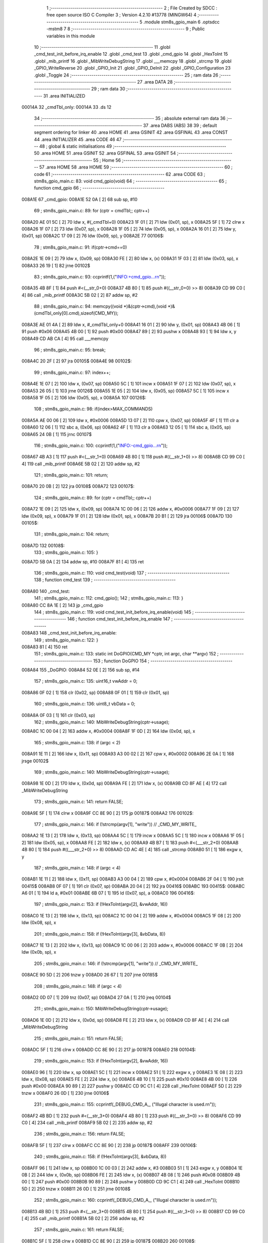                                       1 ;--------------------------------------------------------
                                      2 ; File Created by SDCC : free open source ISO C Compiler 
                                      3 ; Version 4.2.10 #13778 (MINGW64)
                                      4 ;--------------------------------------------------------
                                      5 	.module stm8s_gpio_main
                                      6 	.optsdcc -mstm8
                                      7 	
                                      8 ;--------------------------------------------------------
                                      9 ; Public variables in this module
                                     10 ;--------------------------------------------------------
                                     11 	.globl _cmd_test_init_before_irq_enable
                                     12 	.globl _cmd_test
                                     13 	.globl _cmd_gpio
                                     14 	.globl _HexToInt
                                     15 	.globl _mib_printf
                                     16 	.globl _MibWriteDebugString
                                     17 	.globl ___memcpy
                                     18 	.globl _strcmp
                                     19 	.globl _GPIO_WriteReverse
                                     20 	.globl _GPIO_Init
                                     21 	.globl _GPIO_DeInit
                                     22 	.globl _GPIO_Configuration
                                     23 	.globl _Toggle
                                     24 ;--------------------------------------------------------
                                     25 ; ram data
                                     26 ;--------------------------------------------------------
                                     27 	.area DATA
                                     28 ;--------------------------------------------------------
                                     29 ; ram data
                                     30 ;--------------------------------------------------------
                                     31 	.area INITIALIZED
      00014A                         32 _cmdTbl_only:
      00014A                         33 	.ds 12
                                     34 ;--------------------------------------------------------
                                     35 ; absolute external ram data
                                     36 ;--------------------------------------------------------
                                     37 	.area DABS (ABS)
                                     38 
                                     39 ; default segment ordering for linker
                                     40 	.area HOME
                                     41 	.area GSINIT
                                     42 	.area GSFINAL
                                     43 	.area CONST
                                     44 	.area INITIALIZER
                                     45 	.area CODE
                                     46 
                                     47 ;--------------------------------------------------------
                                     48 ; global & static initialisations
                                     49 ;--------------------------------------------------------
                                     50 	.area HOME
                                     51 	.area GSINIT
                                     52 	.area GSFINAL
                                     53 	.area GSINIT
                                     54 ;--------------------------------------------------------
                                     55 ; Home
                                     56 ;--------------------------------------------------------
                                     57 	.area HOME
                                     58 	.area HOME
                                     59 ;--------------------------------------------------------
                                     60 ; code
                                     61 ;--------------------------------------------------------
                                     62 	.area CODE
                                     63 ;	stm8s_gpio_main.c: 83: void cmd_gpio(void)
                                     64 ;	-----------------------------------------
                                     65 ;	 function cmd_gpio
                                     66 ;	-----------------------------------------
      008A1E                         67 _cmd_gpio:
      008A1E 52 0A            [ 2]   68 	sub	sp, #10
                                     69 ;	stm8s_gpio_main.c: 89: for (cptr = cmdTbl;; cptr++) 
      008A20 AE 01 5C         [ 2]   70 	ldw	x, #(_cmdTbl+0)
      008A23 1F 01            [ 2]   71 	ldw	(0x01, sp), x
      008A25 5F               [ 1]   72 	clrw	x
      008A26 1F 07            [ 2]   73 	ldw	(0x07, sp), x
      008A28 1F 05            [ 2]   74 	ldw	(0x05, sp), x
      008A2A 16 01            [ 2]   75 	ldw	y, (0x01, sp)
      008A2C 17 09            [ 2]   76 	ldw	(0x09, sp), y
      008A2E                         77 00106$:
                                     78 ;	stm8s_gpio_main.c: 91: if(cptr->cmd==0)
      008A2E 1E 09            [ 2]   79 	ldw	x, (0x09, sp)
      008A30 FE               [ 2]   80 	ldw	x, (x)
      008A31 1F 03            [ 2]   81 	ldw	(0x03, sp), x
      008A33 26 19            [ 1]   82 	jrne	00102$
                                     83 ;	stm8s_gpio_main.c: 93: ccprintf(1,("INFO:+cmd_gpio...\r\n"));
      008A35 4B 8F            [ 1]   84 	push	#<(__str_0+0)
      008A37 4B 80            [ 1]   85 	push	#((__str_0+0) >> 8)
      008A39 CD 99 C0         [ 4]   86 	call	_mib_printf
      008A3C 5B 02            [ 2]   87 	addw	sp, #2
                                     88 ;	stm8s_gpio_main.c: 94: memcpy((void *)&(cptr->cmd),(void *)&(cmdTbl_only[0].cmd),sizeof(CMD_MY));
      008A3E AE 01 4A         [ 2]   89 	ldw	x, #_cmdTbl_only+0
      008A41 16 01            [ 2]   90 	ldw	y, (0x01, sp)
      008A43 4B 06            [ 1]   91 	push	#0x06
      008A45 4B 00            [ 1]   92 	push	#0x00
      008A47 89               [ 2]   93 	pushw	x
      008A48 93               [ 1]   94 	ldw	x, y
      008A49 CD AB CA         [ 4]   95 	call	___memcpy
                                     96 ;	stm8s_gpio_main.c: 95: break;
      008A4C 20 2F            [ 2]   97 	jra	00105$
      008A4E                         98 00102$:
                                     99 ;	stm8s_gpio_main.c: 97: index++;
      008A4E 1E 07            [ 2]  100 	ldw	x, (0x07, sp)
      008A50 5C               [ 1]  101 	incw	x
      008A51 1F 07            [ 2]  102 	ldw	(0x07, sp), x
      008A53 26 05            [ 1]  103 	jrne	00126$
      008A55 1E 05            [ 2]  104 	ldw	x, (0x05, sp)
      008A57 5C               [ 1]  105 	incw	x
      008A58 1F 05            [ 2]  106 	ldw	(0x05, sp), x
      008A5A                        107 00126$:
                                    108 ;	stm8s_gpio_main.c: 98: if(index>MAX_COMMANDS)
      008A5A AE 00 06         [ 2]  109 	ldw	x, #0x0006
      008A5D 13 07            [ 2]  110 	cpw	x, (0x07, sp)
      008A5F 4F               [ 1]  111 	clr	a
      008A60 12 06            [ 1]  112 	sbc	a, (0x06, sp)
      008A62 4F               [ 1]  113 	clr	a
      008A63 12 05            [ 1]  114 	sbc	a, (0x05, sp)
      008A65 24 0B            [ 1]  115 	jrnc	00107$
                                    116 ;	stm8s_gpio_main.c: 100: ccprintf(1,("INFO:-cmd_gpio...\r\n"));
      008A67 4B A3            [ 1]  117 	push	#<(__str_1+0)
      008A69 4B 80            [ 1]  118 	push	#((__str_1+0) >> 8)
      008A6B CD 99 C0         [ 4]  119 	call	_mib_printf
      008A6E 5B 02            [ 2]  120 	addw	sp, #2
                                    121 ;	stm8s_gpio_main.c: 101: return;
      008A70 20 0B            [ 2]  122 	jra	00108$
      008A72                        123 00107$:
                                    124 ;	stm8s_gpio_main.c: 89: for (cptr = cmdTbl;; cptr++) 
      008A72 1E 09            [ 2]  125 	ldw	x, (0x09, sp)
      008A74 1C 00 06         [ 2]  126 	addw	x, #0x0006
      008A77 1F 09            [ 2]  127 	ldw	(0x09, sp), x
      008A79 1F 01            [ 2]  128 	ldw	(0x01, sp), x
      008A7B 20 B1            [ 2]  129 	jra	00106$
      008A7D                        130 00105$:
                                    131 ;	stm8s_gpio_main.c: 104: return;
      008A7D                        132 00108$:
                                    133 ;	stm8s_gpio_main.c: 105: }
      008A7D 5B 0A            [ 2]  134 	addw	sp, #10
      008A7F 81               [ 4]  135 	ret
                                    136 ;	stm8s_gpio_main.c: 110: void cmd_test(void)
                                    137 ;	-----------------------------------------
                                    138 ;	 function cmd_test
                                    139 ;	-----------------------------------------
      008A80                        140 _cmd_test:
                                    141 ;	stm8s_gpio_main.c: 112: cmd_gpio();
                                    142 ;	stm8s_gpio_main.c: 113: }
      008A80 CC 8A 1E         [ 2]  143 	jp	_cmd_gpio
                                    144 ;	stm8s_gpio_main.c: 119: void cmd_test_init_before_irq_enable(void)
                                    145 ;	-----------------------------------------
                                    146 ;	 function cmd_test_init_before_irq_enable
                                    147 ;	-----------------------------------------
      008A83                        148 _cmd_test_init_before_irq_enable:
                                    149 ;	stm8s_gpio_main.c: 122: }
      008A83 81               [ 4]  150 	ret
                                    151 ;	stm8s_gpio_main.c: 133: static int DoGPIO(CMD_MY *cptr, int argc, char **argv)
                                    152 ;	-----------------------------------------
                                    153 ;	 function DoGPIO
                                    154 ;	-----------------------------------------
      008A84                        155 _DoGPIO:
      008A84 52 0E            [ 2]  156 	sub	sp, #14
                                    157 ;	stm8s_gpio_main.c: 135: uint16_t vwAddr = 0;
      008A86 0F 02            [ 1]  158 	clr	(0x02, sp)
      008A88 0F 01            [ 1]  159 	clr	(0x01, sp)
                                    160 ;	stm8s_gpio_main.c: 136: uint8_t vbData = 0;
      008A8A 0F 03            [ 1]  161 	clr	(0x03, sp)
                                    162 ;	stm8s_gpio_main.c: 140: MibWriteDebugString(cptr->usage);
      008A8C 1C 00 04         [ 2]  163 	addw	x, #0x0004
      008A8F 1F 0D            [ 2]  164 	ldw	(0x0d, sp), x
                                    165 ;	stm8s_gpio_main.c: 138: if (argc < 2)
      008A91 1E 11            [ 2]  166 	ldw	x, (0x11, sp)
      008A93 A3 00 02         [ 2]  167 	cpw	x, #0x0002
      008A96 2E 0A            [ 1]  168 	jrsge	00102$
                                    169 ;	stm8s_gpio_main.c: 140: MibWriteDebugString(cptr->usage);
      008A98 1E 0D            [ 2]  170 	ldw	x, (0x0d, sp)
      008A9A FE               [ 2]  171 	ldw	x, (x)
      008A9B CD 8F AE         [ 4]  172 	call	_MibWriteDebugString
                                    173 ;	stm8s_gpio_main.c: 141: return FALSE;
      008A9E 5F               [ 1]  174 	clrw	x
      008A9F CC 8E 90         [ 2]  175 	jp	00187$
      008AA2                        176 00102$:
                                    177 ;	stm8s_gpio_main.c: 146: if (!strcmp(argv[1], "write")) // _CMD_MY_WRITE_
      008AA2 1E 13            [ 2]  178 	ldw	x, (0x13, sp)
      008AA4 5C               [ 1]  179 	incw	x
      008AA5 5C               [ 1]  180 	incw	x
      008AA6 1F 05            [ 2]  181 	ldw	(0x05, sp), x
      008AA8 FE               [ 2]  182 	ldw	x, (x)
      008AA9 4B B7            [ 1]  183 	push	#<(___str_2+0)
      008AAB 4B 80            [ 1]  184 	push	#((___str_2+0) >> 8)
      008AAD CD AC 4E         [ 4]  185 	call	_strcmp
      008AB0 51               [ 1]  186 	exgw	x, y
                                    187 ;	stm8s_gpio_main.c: 148: if (argc < 4)
      008AB1 1E 11            [ 2]  188 	ldw	x, (0x11, sp)
      008AB3 A3 00 04         [ 2]  189 	cpw	x, #0x0004
      008AB6 2F 04            [ 1]  190 	jrslt	00415$
      008AB8 0F 07            [ 1]  191 	clr	(0x07, sp)
      008ABA 20 04            [ 2]  192 	jra	00416$
      008ABC                        193 00415$:
      008ABC A6 01            [ 1]  194 	ld	a, #0x01
      008ABE 6B 07            [ 1]  195 	ld	(0x07, sp), a
      008AC0                        196 00416$:
                                    197 ;	stm8s_gpio_main.c: 153: if (!HexToInt(argv[2], &vwAddr, 16))
      008AC0 1E 13            [ 2]  198 	ldw	x, (0x13, sp)
      008AC2 1C 00 04         [ 2]  199 	addw	x, #0x0004
      008AC5 1F 08            [ 2]  200 	ldw	(0x08, sp), x
                                    201 ;	stm8s_gpio_main.c: 158: if (!HexToInt(argv[3], &vbData, 8))
      008AC7 1E 13            [ 2]  202 	ldw	x, (0x13, sp)
      008AC9 1C 00 06         [ 2]  203 	addw	x, #0x0006
      008ACC 1F 0B            [ 2]  204 	ldw	(0x0b, sp), x
                                    205 ;	stm8s_gpio_main.c: 146: if (!strcmp(argv[1], "write")) // _CMD_MY_WRITE_
      008ACE 90 5D            [ 2]  206 	tnzw	y
      008AD0 26 67            [ 1]  207 	jrne	00185$
                                    208 ;	stm8s_gpio_main.c: 148: if (argc < 4)
      008AD2 0D 07            [ 1]  209 	tnz	(0x07, sp)
      008AD4 27 0A            [ 1]  210 	jreq	00104$
                                    211 ;	stm8s_gpio_main.c: 150: MibWriteDebugString(cptr->usage);
      008AD6 1E 0D            [ 2]  212 	ldw	x, (0x0d, sp)
      008AD8 FE               [ 2]  213 	ldw	x, (x)
      008AD9 CD 8F AE         [ 4]  214 	call	_MibWriteDebugString
                                    215 ;	stm8s_gpio_main.c: 151: return FALSE;
      008ADC 5F               [ 1]  216 	clrw	x
      008ADD CC 8E 90         [ 2]  217 	jp	00187$
      008AE0                        218 00104$:
                                    219 ;	stm8s_gpio_main.c: 153: if (!HexToInt(argv[2], &vwAddr, 16))
      008AE0 96               [ 1]  220 	ldw	x, sp
      008AE1 5C               [ 1]  221 	incw	x
      008AE2 51               [ 1]  222 	exgw	x, y
      008AE3 1E 08            [ 2]  223 	ldw	x, (0x08, sp)
      008AE5 FE               [ 2]  224 	ldw	x, (x)
      008AE6 4B 10            [ 1]  225 	push	#0x10
      008AE8 4B 00            [ 1]  226 	push	#0x00
      008AEA 90 89            [ 2]  227 	pushw	y
      008AEC CD 9C C1         [ 4]  228 	call	_HexToInt
      008AEF 5D               [ 2]  229 	tnzw	x
      008AF0 26 0D            [ 1]  230 	jrne	00106$
                                    231 ;	stm8s_gpio_main.c: 155: ccprintf(_DEBUG_CMD_A_, ("Illugal character is used.\r\n"));
      008AF2 4B BD            [ 1]  232 	push	#<(__str_3+0)
      008AF4 4B 80            [ 1]  233 	push	#((__str_3+0) >> 8)
      008AF6 CD 99 C0         [ 4]  234 	call	_mib_printf
      008AF9 5B 02            [ 2]  235 	addw	sp, #2
                                    236 ;	stm8s_gpio_main.c: 156: return FALSE;
      008AFB 5F               [ 1]  237 	clrw	x
      008AFC CC 8E 90         [ 2]  238 	jp	00187$
      008AFF                        239 00106$:
                                    240 ;	stm8s_gpio_main.c: 158: if (!HexToInt(argv[3], &vbData, 8))
      008AFF 96               [ 1]  241 	ldw	x, sp
      008B00 1C 00 03         [ 2]  242 	addw	x, #3
      008B03 51               [ 1]  243 	exgw	x, y
      008B04 1E 0B            [ 2]  244 	ldw	x, (0x0b, sp)
      008B06 FE               [ 2]  245 	ldw	x, (x)
      008B07 4B 08            [ 1]  246 	push	#0x08
      008B09 4B 00            [ 1]  247 	push	#0x00
      008B0B 90 89            [ 2]  248 	pushw	y
      008B0D CD 9C C1         [ 4]  249 	call	_HexToInt
      008B10 5D               [ 2]  250 	tnzw	x
      008B11 26 0D            [ 1]  251 	jrne	00108$
                                    252 ;	stm8s_gpio_main.c: 160: ccprintf(_DEBUG_CMD_A_, ("Illugal character is used.\r\n"));
      008B13 4B BD            [ 1]  253 	push	#<(__str_3+0)
      008B15 4B 80            [ 1]  254 	push	#((__str_3+0) >> 8)
      008B17 CD 99 C0         [ 4]  255 	call	_mib_printf
      008B1A 5B 02            [ 2]  256 	addw	sp, #2
                                    257 ;	stm8s_gpio_main.c: 161: return FALSE;
      008B1C 5F               [ 1]  258 	clrw	x
      008B1D CC 8E 90         [ 2]  259 	jp	00187$
      008B20                        260 00108$:
                                    261 ;	stm8s_gpio_main.c: 163: wr_ADDR8(vwAddr, vbData);
      008B20 1E 01            [ 2]  262 	ldw	x, (0x01, sp)
      008B22 7B 03            [ 1]  263 	ld	a, (0x03, sp)
      008B24 F7               [ 1]  264 	ld	(x), a
                                    265 ;	stm8s_gpio_main.c: 164: ccprintf(_DEBUG_CMD_A_,("wr_ADDR8 : 0x%04x[0x%02x]\r\n", vwAddr,vbData));
      008B25 5F               [ 1]  266 	clrw	x
      008B26 7B 03            [ 1]  267 	ld	a, (0x03, sp)
      008B28 97               [ 1]  268 	ld	xl, a
      008B29 89               [ 2]  269 	pushw	x
      008B2A 1E 03            [ 2]  270 	ldw	x, (0x03, sp)
      008B2C 89               [ 2]  271 	pushw	x
      008B2D 4B DA            [ 1]  272 	push	#<(__str_4+0)
      008B2F 4B 80            [ 1]  273 	push	#((__str_4+0) >> 8)
      008B31 CD 99 C0         [ 4]  274 	call	_mib_printf
      008B34 5B 06            [ 2]  275 	addw	sp, #6
      008B36 CC 8E 8E         [ 2]  276 	jp	00186$
      008B39                        277 00185$:
                                    278 ;	stm8s_gpio_main.c: 169: else if (!strcmp(argv[1], "read")) // _CMD_MY_READ_
      008B39 1E 05            [ 2]  279 	ldw	x, (0x05, sp)
      008B3B FE               [ 2]  280 	ldw	x, (x)
      008B3C 4B F6            [ 1]  281 	push	#<(___str_5+0)
      008B3E 4B 80            [ 1]  282 	push	#((___str_5+0) >> 8)
      008B40 CD AC 4E         [ 4]  283 	call	_strcmp
      008B43 51               [ 1]  284 	exgw	x, y
                                    285 ;	stm8s_gpio_main.c: 171: if (argc < 3)
      008B44 1E 11            [ 2]  286 	ldw	x, (0x11, sp)
      008B46 A3 00 03         [ 2]  287 	cpw	x, #0x0003
      008B49 2F 04            [ 1]  288 	jrslt	00421$
      008B4B 0F 0A            [ 1]  289 	clr	(0x0a, sp)
      008B4D 20 04            [ 2]  290 	jra	00422$
      008B4F                        291 00421$:
      008B4F A6 01            [ 1]  292 	ld	a, #0x01
      008B51 6B 0A            [ 1]  293 	ld	(0x0a, sp), a
      008B53                        294 00422$:
                                    295 ;	stm8s_gpio_main.c: 169: else if (!strcmp(argv[1], "read")) // _CMD_MY_READ_
      008B53 90 5D            [ 2]  296 	tnzw	y
      008B55 26 44            [ 1]  297 	jrne	00182$
                                    298 ;	stm8s_gpio_main.c: 171: if (argc < 3)
      008B57 0D 0A            [ 1]  299 	tnz	(0x0a, sp)
      008B59 27 0A            [ 1]  300 	jreq	00110$
                                    301 ;	stm8s_gpio_main.c: 173: MibWriteDebugString(cptr->usage);
      008B5B 1E 0D            [ 2]  302 	ldw	x, (0x0d, sp)
      008B5D FE               [ 2]  303 	ldw	x, (x)
      008B5E CD 8F AE         [ 4]  304 	call	_MibWriteDebugString
                                    305 ;	stm8s_gpio_main.c: 174: return FALSE;
      008B61 5F               [ 1]  306 	clrw	x
      008B62 CC 8E 90         [ 2]  307 	jp	00187$
      008B65                        308 00110$:
                                    309 ;	stm8s_gpio_main.c: 176: if (!HexToInt(argv[2], &vwAddr, 16))
      008B65 96               [ 1]  310 	ldw	x, sp
      008B66 5C               [ 1]  311 	incw	x
      008B67 51               [ 1]  312 	exgw	x, y
      008B68 1E 08            [ 2]  313 	ldw	x, (0x08, sp)
      008B6A FE               [ 2]  314 	ldw	x, (x)
      008B6B 4B 10            [ 1]  315 	push	#0x10
      008B6D 4B 00            [ 1]  316 	push	#0x00
      008B6F 90 89            [ 2]  317 	pushw	y
      008B71 CD 9C C1         [ 4]  318 	call	_HexToInt
      008B74 5D               [ 2]  319 	tnzw	x
      008B75 26 0D            [ 1]  320 	jrne	00112$
                                    321 ;	stm8s_gpio_main.c: 178: ccprintf(_DEBUG_CMD_A_, ("Illugal character is used.\r\n"));
      008B77 4B BD            [ 1]  322 	push	#<(__str_3+0)
      008B79 4B 80            [ 1]  323 	push	#((__str_3+0) >> 8)
      008B7B CD 99 C0         [ 4]  324 	call	_mib_printf
      008B7E 5B 02            [ 2]  325 	addw	sp, #2
                                    326 ;	stm8s_gpio_main.c: 179: return FALSE;
      008B80 5F               [ 1]  327 	clrw	x
      008B81 CC 8E 90         [ 2]  328 	jp	00187$
      008B84                        329 00112$:
                                    330 ;	stm8s_gpio_main.c: 182: vbData = rd_ADDR8(vwAddr);
      008B84 1E 01            [ 2]  331 	ldw	x, (0x01, sp)
      008B86 F6               [ 1]  332 	ld	a, (x)
      008B87 6B 03            [ 1]  333 	ld	(0x03, sp), a
                                    334 ;	stm8s_gpio_main.c: 184: ccprintf(_DEBUG_CMD_A_,("rd_ADDR8 : 0x%04x[0x%02x]\r\n", vwAddr,vbData));
      008B89 5F               [ 1]  335 	clrw	x
      008B8A 97               [ 1]  336 	ld	xl, a
      008B8B 89               [ 2]  337 	pushw	x
      008B8C 1E 03            [ 2]  338 	ldw	x, (0x03, sp)
      008B8E 89               [ 2]  339 	pushw	x
      008B8F 4B FB            [ 1]  340 	push	#<(__str_6+0)
      008B91 4B 80            [ 1]  341 	push	#((__str_6+0) >> 8)
      008B93 CD 99 C0         [ 4]  342 	call	_mib_printf
      008B96 5B 06            [ 2]  343 	addw	sp, #6
      008B98 CC 8E 8E         [ 2]  344 	jp	00186$
      008B9B                        345 00182$:
                                    346 ;	stm8s_gpio_main.c: 189: else if (!strcmp(argv[1], "in")) // _CMD_MY_READ_
      008B9B 1E 05            [ 2]  347 	ldw	x, (0x05, sp)
      008B9D FE               [ 2]  348 	ldw	x, (x)
      008B9E 4B 17            [ 1]  349 	push	#<(___str_7+0)
      008BA0 4B 81            [ 1]  350 	push	#((___str_7+0) >> 8)
      008BA2 CD AC 4E         [ 4]  351 	call	_strcmp
      008BA5 5D               [ 2]  352 	tnzw	x
      008BA6 27 03            [ 1]  353 	jreq	00426$
      008BA8 CC 8C 89         [ 2]  354 	jp	00179$
      008BAB                        355 00426$:
                                    356 ;	stm8s_gpio_main.c: 191: char vbPort = *(char *)(argv[2]); // argv[2][0]
      008BAB 1E 08            [ 2]  357 	ldw	x, (0x08, sp)
      008BAD FE               [ 2]  358 	ldw	x, (x)
      008BAE F6               [ 1]  359 	ld	a, (x)
      008BAF 6B 0A            [ 1]  360 	ld	(0x0a, sp), a
                                    361 ;	stm8s_gpio_main.c: 192: char vbNum = *(char *)(argv[3]);
      008BB1 1E 0B            [ 2]  362 	ldw	x, (0x0b, sp)
      008BB3 FE               [ 2]  363 	ldw	x, (x)
      008BB4 F6               [ 1]  364 	ld	a, (x)
      008BB5 6B 09            [ 1]  365 	ld	(0x09, sp), a
                                    366 ;	stm8s_gpio_main.c: 194: GPIO_TypeDef* GPIOx=GPIOA;
      008BB7 AE 50 00         [ 2]  367 	ldw	x, #0x5000
      008BBA 1F 0B            [ 2]  368 	ldw	(0x0b, sp), x
                                    369 ;	stm8s_gpio_main.c: 195: if (argc < 4)
      008BBC 0D 07            [ 1]  370 	tnz	(0x07, sp)
      008BBE 27 0A            [ 1]  371 	jreq	00114$
                                    372 ;	stm8s_gpio_main.c: 197: MibWriteDebugString(cptr->usage);
      008BC0 1E 0D            [ 2]  373 	ldw	x, (0x0d, sp)
      008BC2 FE               [ 2]  374 	ldw	x, (x)
      008BC3 CD 8F AE         [ 4]  375 	call	_MibWriteDebugString
                                    376 ;	stm8s_gpio_main.c: 198: return FALSE;
      008BC6 5F               [ 1]  377 	clrw	x
      008BC7 CC 8E 90         [ 2]  378 	jp	00187$
      008BCA                        379 00114$:
                                    380 ;	stm8s_gpio_main.c: 200: if((vbPort>='a')&&(vbPort<='g'))
      008BCA 7B 0A            [ 1]  381 	ld	a, (0x0a, sp)
      008BCC A1 61            [ 1]  382 	cp	a, #0x61
      008BCE 24 03            [ 1]  383 	jrnc	00428$
      008BD0 CC 8E 8E         [ 2]  384 	jp	00186$
      008BD3                        385 00428$:
      008BD3 7B 0A            [ 1]  386 	ld	a, (0x0a, sp)
      008BD5 A1 67            [ 1]  387 	cp	a, #0x67
      008BD7 23 03            [ 2]  388 	jrule	00429$
      008BD9 CC 8E 8E         [ 2]  389 	jp	00186$
      008BDC                        390 00429$:
                                    391 ;	stm8s_gpio_main.c: 202: switch(vbPort)
      008BDC 7B 0A            [ 1]  392 	ld	a, (0x0a, sp)
      008BDE A1 61            [ 1]  393 	cp	a, #0x61
      008BE0 27 26            [ 1]  394 	jreq	00115$
      008BE2 7B 0A            [ 1]  395 	ld	a, (0x0a, sp)
      008BE4 A1 62            [ 1]  396 	cp	a, #0x62
      008BE6 27 27            [ 1]  397 	jreq	00116$
      008BE8 7B 0A            [ 1]  398 	ld	a, (0x0a, sp)
      008BEA A1 63            [ 1]  399 	cp	a, #0x63
      008BEC 27 28            [ 1]  400 	jreq	00117$
      008BEE 7B 0A            [ 1]  401 	ld	a, (0x0a, sp)
      008BF0 A1 64            [ 1]  402 	cp	a, #0x64
      008BF2 27 29            [ 1]  403 	jreq	00118$
      008BF4 7B 0A            [ 1]  404 	ld	a, (0x0a, sp)
      008BF6 A1 65            [ 1]  405 	cp	a, #0x65
      008BF8 27 2A            [ 1]  406 	jreq	00119$
      008BFA 7B 0A            [ 1]  407 	ld	a, (0x0a, sp)
      008BFC A1 66            [ 1]  408 	cp	a, #0x66
      008BFE 27 2B            [ 1]  409 	jreq	00120$
      008C00 7B 0A            [ 1]  410 	ld	a, (0x0a, sp)
      008C02 A1 67            [ 1]  411 	cp	a, #0x67
      008C04 27 2C            [ 1]  412 	jreq	00121$
      008C06 20 2F            [ 2]  413 	jra	00123$
                                    414 ;	stm8s_gpio_main.c: 204: case 'a': GPIOx = GPIOA; break;
      008C08                        415 00115$:
      008C08 AE 50 00         [ 2]  416 	ldw	x, #0x5000
      008C0B 1F 0B            [ 2]  417 	ldw	(0x0b, sp), x
      008C0D 20 28            [ 2]  418 	jra	00123$
                                    419 ;	stm8s_gpio_main.c: 205: case 'b': GPIOx = GPIOB; break;
      008C0F                        420 00116$:
      008C0F AE 50 05         [ 2]  421 	ldw	x, #0x5005
      008C12 1F 0B            [ 2]  422 	ldw	(0x0b, sp), x
      008C14 20 21            [ 2]  423 	jra	00123$
                                    424 ;	stm8s_gpio_main.c: 206: case 'c': GPIOx = GPIOC; break;
      008C16                        425 00117$:
      008C16 AE 50 0A         [ 2]  426 	ldw	x, #0x500a
      008C19 1F 0B            [ 2]  427 	ldw	(0x0b, sp), x
      008C1B 20 1A            [ 2]  428 	jra	00123$
                                    429 ;	stm8s_gpio_main.c: 207: case 'd': GPIOx = GPIOD; break;
      008C1D                        430 00118$:
      008C1D AE 50 0F         [ 2]  431 	ldw	x, #0x500f
      008C20 1F 0B            [ 2]  432 	ldw	(0x0b, sp), x
      008C22 20 13            [ 2]  433 	jra	00123$
                                    434 ;	stm8s_gpio_main.c: 208: case 'e': GPIOx = GPIOE; break;
      008C24                        435 00119$:
      008C24 AE 50 14         [ 2]  436 	ldw	x, #0x5014
      008C27 1F 0B            [ 2]  437 	ldw	(0x0b, sp), x
      008C29 20 0C            [ 2]  438 	jra	00123$
                                    439 ;	stm8s_gpio_main.c: 209: case 'f': GPIOx = GPIOF; break;
      008C2B                        440 00120$:
      008C2B AE 50 19         [ 2]  441 	ldw	x, #0x5019
      008C2E 1F 0B            [ 2]  442 	ldw	(0x0b, sp), x
      008C30 20 05            [ 2]  443 	jra	00123$
                                    444 ;	stm8s_gpio_main.c: 210: case 'g': GPIOx = GPIOG; break;
      008C32                        445 00121$:
      008C32 AE 50 1E         [ 2]  446 	ldw	x, #0x501e
      008C35 1F 0B            [ 2]  447 	ldw	(0x0b, sp), x
                                    448 ;	stm8s_gpio_main.c: 214: }
      008C37                        449 00123$:
                                    450 ;	stm8s_gpio_main.c: 215: if((vbNum>='0')&&(vbNum<='7'))
      008C37 7B 09            [ 1]  451 	ld	a, (0x09, sp)
      008C39 A1 30            [ 1]  452 	cp	a, #0x30
      008C3B 24 03            [ 1]  453 	jrnc	00451$
      008C3D CC 8E 8E         [ 2]  454 	jp	00186$
      008C40                        455 00451$:
      008C40 7B 09            [ 1]  456 	ld	a, (0x09, sp)
      008C42 A1 37            [ 1]  457 	cp	a, #0x37
      008C44 23 03            [ 2]  458 	jrule	00452$
      008C46 CC 8E 8E         [ 2]  459 	jp	00186$
      008C49                        460 00452$:
                                    461 ;	stm8s_gpio_main.c: 217: vbNum &= 0x07;
      008C49 7B 09            [ 1]  462 	ld	a, (0x09, sp)
      008C4B A4 07            [ 1]  463 	and	a, #0x07
      008C4D 6B 0E            [ 1]  464 	ld	(0x0e, sp), a
                                    465 ;	stm8s_gpio_main.c: 218: GPIO_Init(GPIOx,vbNum,GPIO_MODE_IN_FL_NO_IT);
      008C4F 4B 00            [ 1]  466 	push	#0x00
      008C51 7B 0F            [ 1]  467 	ld	a, (0x0f, sp)
      008C53 1E 0C            [ 2]  468 	ldw	x, (0x0c, sp)
      008C55 CD 8E CD         [ 4]  469 	call	_GPIO_Init
                                    470 ;	stm8s_gpio_main.c: 219: vbBit = GPIOx->IDR >> vbNum;
      008C58 1E 0B            [ 2]  471 	ldw	x, (0x0b, sp)
      008C5A E6 01            [ 1]  472 	ld	a, (0x1, x)
      008C5C 88               [ 1]  473 	push	a
      008C5D 7B 0F            [ 1]  474 	ld	a, (0x0f, sp)
      008C5F 27 05            [ 1]  475 	jreq	00454$
      008C61                        476 00453$:
      008C61 04 01            [ 1]  477 	srl	(1, sp)
      008C63 4A               [ 1]  478 	dec	a
      008C64 26 FB            [ 1]  479 	jrne	00453$
      008C66                        480 00454$:
      008C66 84               [ 1]  481 	pop	a
                                    482 ;	stm8s_gpio_main.c: 220: vbBit &= 1;
      008C67 A4 01            [ 1]  483 	and	a, #0x01
                                    484 ;	stm8s_gpio_main.c: 221: ccprintf(_DEBUG_CMD_A_,("gpio in : port[%c] num[%d] bit[%d]\r\n", vbPort,vbNum,vbBit));
      008C69 5F               [ 1]  485 	clrw	x
      008C6A 97               [ 1]  486 	ld	xl, a
      008C6B 90 5F            [ 1]  487 	clrw	y
      008C6D 7B 0E            [ 1]  488 	ld	a, (0x0e, sp)
      008C6F 90 97            [ 1]  489 	ld	yl, a
      008C71 7B 0A            [ 1]  490 	ld	a, (0x0a, sp)
      008C73 6B 0E            [ 1]  491 	ld	(0x0e, sp), a
      008C75 0F 0D            [ 1]  492 	clr	(0x0d, sp)
      008C77 89               [ 2]  493 	pushw	x
      008C78 90 89            [ 2]  494 	pushw	y
      008C7A 1E 11            [ 2]  495 	ldw	x, (0x11, sp)
      008C7C 89               [ 2]  496 	pushw	x
      008C7D 4B 1A            [ 1]  497 	push	#<(__str_8+0)
      008C7F 4B 81            [ 1]  498 	push	#((__str_8+0) >> 8)
      008C81 CD 99 C0         [ 4]  499 	call	_mib_printf
      008C84 5B 08            [ 2]  500 	addw	sp, #8
      008C86 CC 8E 8E         [ 2]  501 	jp	00186$
      008C89                        502 00179$:
                                    503 ;	stm8s_gpio_main.c: 228: else if (!strcmp(argv[1], "out")) // _CMD_MY_READ_
      008C89 1E 05            [ 2]  504 	ldw	x, (0x05, sp)
      008C8B FE               [ 2]  505 	ldw	x, (x)
      008C8C 4B 3F            [ 1]  506 	push	#<(___str_9+0)
      008C8E 4B 81            [ 1]  507 	push	#((___str_9+0) >> 8)
      008C90 CD AC 4E         [ 4]  508 	call	_strcmp
      008C93 5D               [ 2]  509 	tnzw	x
      008C94 27 03            [ 1]  510 	jreq	00455$
      008C96 CC 8D B7         [ 2]  511 	jp	00176$
      008C99                        512 00455$:
                                    513 ;	stm8s_gpio_main.c: 230: char vbPort = *(char *)(argv[2]); // argv[2][0]
      008C99 1E 08            [ 2]  514 	ldw	x, (0x08, sp)
      008C9B FE               [ 2]  515 	ldw	x, (x)
      008C9C F6               [ 1]  516 	ld	a, (x)
      008C9D 6B 04            [ 1]  517 	ld	(0x04, sp), a
                                    518 ;	stm8s_gpio_main.c: 231: char vbNum = *(char *)(argv[3]);
      008C9F 1E 0B            [ 2]  519 	ldw	x, (0x0b, sp)
      008CA1 FE               [ 2]  520 	ldw	x, (x)
      008CA2 F6               [ 1]  521 	ld	a, (x)
      008CA3 6B 05            [ 1]  522 	ld	(0x05, sp), a
                                    523 ;	stm8s_gpio_main.c: 232: char vbBit = *(char *)(argv[4]);
      008CA5 1E 13            [ 2]  524 	ldw	x, (0x13, sp)
      008CA7 EE 08            [ 2]  525 	ldw	x, (0x8, x)
      008CA9 F6               [ 1]  526 	ld	a, (x)
      008CAA 6B 06            [ 1]  527 	ld	(0x06, sp), a
                                    528 ;	stm8s_gpio_main.c: 233: GPIO_TypeDef* GPIOx=GPIOA;
      008CAC AE 50 00         [ 2]  529 	ldw	x, #0x5000
      008CAF 1F 07            [ 2]  530 	ldw	(0x07, sp), x
                                    531 ;	stm8s_gpio_main.c: 234: if (argc < 5)
      008CB1 1E 11            [ 2]  532 	ldw	x, (0x11, sp)
      008CB3 A3 00 05         [ 2]  533 	cpw	x, #0x0005
      008CB6 2E 0A            [ 1]  534 	jrsge	00131$
                                    535 ;	stm8s_gpio_main.c: 236: MibWriteDebugString(cptr->usage);
      008CB8 1E 0D            [ 2]  536 	ldw	x, (0x0d, sp)
      008CBA FE               [ 2]  537 	ldw	x, (x)
      008CBB CD 8F AE         [ 4]  538 	call	_MibWriteDebugString
                                    539 ;	stm8s_gpio_main.c: 237: return FALSE;
      008CBE 5F               [ 1]  540 	clrw	x
      008CBF CC 8E 90         [ 2]  541 	jp	00187$
      008CC2                        542 00131$:
                                    543 ;	stm8s_gpio_main.c: 239: ccprintf(_DEBUG_CMD_A_,("gpio in : port[%c] num[%c] bit[%c]\r\n", vbPort,vbNum,vbBit));
      008CC2 7B 06            [ 1]  544 	ld	a, (0x06, sp)
      008CC4 6B 0A            [ 1]  545 	ld	(0x0a, sp), a
      008CC6 0F 09            [ 1]  546 	clr	(0x09, sp)
      008CC8 7B 05            [ 1]  547 	ld	a, (0x05, sp)
      008CCA 6B 0C            [ 1]  548 	ld	(0x0c, sp), a
      008CCC 0F 0B            [ 1]  549 	clr	(0x0b, sp)
      008CCE 7B 04            [ 1]  550 	ld	a, (0x04, sp)
      008CD0 6B 0E            [ 1]  551 	ld	(0x0e, sp), a
      008CD2 0F 0D            [ 1]  552 	clr	(0x0d, sp)
      008CD4 1E 09            [ 2]  553 	ldw	x, (0x09, sp)
      008CD6 89               [ 2]  554 	pushw	x
      008CD7 1E 0D            [ 2]  555 	ldw	x, (0x0d, sp)
      008CD9 89               [ 2]  556 	pushw	x
      008CDA 1E 11            [ 2]  557 	ldw	x, (0x11, sp)
      008CDC 89               [ 2]  558 	pushw	x
      008CDD 4B 43            [ 1]  559 	push	#<(__str_10+0)
      008CDF 4B 81            [ 1]  560 	push	#((__str_10+0) >> 8)
      008CE1 CD 99 C0         [ 4]  561 	call	_mib_printf
      008CE4 5B 08            [ 2]  562 	addw	sp, #8
                                    563 ;	stm8s_gpio_main.c: 240: if((vbPort>='a')&&(vbPort<='g'))
      008CE6 7B 04            [ 1]  564 	ld	a, (0x04, sp)
      008CE8 A1 61            [ 1]  565 	cp	a, #0x61
      008CEA 24 03            [ 1]  566 	jrnc	00457$
      008CEC CC 8E 8E         [ 2]  567 	jp	00186$
      008CEF                        568 00457$:
      008CEF 7B 04            [ 1]  569 	ld	a, (0x04, sp)
      008CF1 A1 67            [ 1]  570 	cp	a, #0x67
      008CF3 23 03            [ 2]  571 	jrule	00458$
      008CF5 CC 8E 8E         [ 2]  572 	jp	00186$
      008CF8                        573 00458$:
                                    574 ;	stm8s_gpio_main.c: 242: switch(vbPort)
      008CF8 7B 04            [ 1]  575 	ld	a, (0x04, sp)
      008CFA A1 61            [ 1]  576 	cp	a, #0x61
      008CFC 27 26            [ 1]  577 	jreq	00132$
      008CFE 7B 04            [ 1]  578 	ld	a, (0x04, sp)
      008D00 A1 62            [ 1]  579 	cp	a, #0x62
      008D02 27 27            [ 1]  580 	jreq	00133$
      008D04 7B 04            [ 1]  581 	ld	a, (0x04, sp)
      008D06 A1 63            [ 1]  582 	cp	a, #0x63
      008D08 27 28            [ 1]  583 	jreq	00134$
      008D0A 7B 04            [ 1]  584 	ld	a, (0x04, sp)
      008D0C A1 64            [ 1]  585 	cp	a, #0x64
      008D0E 27 29            [ 1]  586 	jreq	00135$
      008D10 7B 04            [ 1]  587 	ld	a, (0x04, sp)
      008D12 A1 65            [ 1]  588 	cp	a, #0x65
      008D14 27 2A            [ 1]  589 	jreq	00136$
      008D16 7B 04            [ 1]  590 	ld	a, (0x04, sp)
      008D18 A1 66            [ 1]  591 	cp	a, #0x66
      008D1A 27 2B            [ 1]  592 	jreq	00137$
      008D1C 7B 04            [ 1]  593 	ld	a, (0x04, sp)
      008D1E A1 67            [ 1]  594 	cp	a, #0x67
      008D20 27 2C            [ 1]  595 	jreq	00138$
      008D22 20 2F            [ 2]  596 	jra	00140$
                                    597 ;	stm8s_gpio_main.c: 244: case 'a': GPIOx = GPIOA; break;
      008D24                        598 00132$:
      008D24 AE 50 00         [ 2]  599 	ldw	x, #0x5000
      008D27 1F 07            [ 2]  600 	ldw	(0x07, sp), x
      008D29 20 28            [ 2]  601 	jra	00140$
                                    602 ;	stm8s_gpio_main.c: 245: case 'b': GPIOx = GPIOB; break;
      008D2B                        603 00133$:
      008D2B AE 50 05         [ 2]  604 	ldw	x, #0x5005
      008D2E 1F 07            [ 2]  605 	ldw	(0x07, sp), x
      008D30 20 21            [ 2]  606 	jra	00140$
                                    607 ;	stm8s_gpio_main.c: 246: case 'c': GPIOx = GPIOC; break;
      008D32                        608 00134$:
      008D32 AE 50 0A         [ 2]  609 	ldw	x, #0x500a
      008D35 1F 07            [ 2]  610 	ldw	(0x07, sp), x
      008D37 20 1A            [ 2]  611 	jra	00140$
                                    612 ;	stm8s_gpio_main.c: 247: case 'd': GPIOx = GPIOD; break;
      008D39                        613 00135$:
      008D39 AE 50 0F         [ 2]  614 	ldw	x, #0x500f
      008D3C 1F 07            [ 2]  615 	ldw	(0x07, sp), x
      008D3E 20 13            [ 2]  616 	jra	00140$
                                    617 ;	stm8s_gpio_main.c: 248: case 'e': GPIOx = GPIOE; break;
      008D40                        618 00136$:
      008D40 AE 50 14         [ 2]  619 	ldw	x, #0x5014
      008D43 1F 07            [ 2]  620 	ldw	(0x07, sp), x
      008D45 20 0C            [ 2]  621 	jra	00140$
                                    622 ;	stm8s_gpio_main.c: 249: case 'f': GPIOx = GPIOF; break;
      008D47                        623 00137$:
      008D47 AE 50 19         [ 2]  624 	ldw	x, #0x5019
      008D4A 1F 07            [ 2]  625 	ldw	(0x07, sp), x
      008D4C 20 05            [ 2]  626 	jra	00140$
                                    627 ;	stm8s_gpio_main.c: 250: case 'g': GPIOx = GPIOG; break;
      008D4E                        628 00138$:
      008D4E AE 50 1E         [ 2]  629 	ldw	x, #0x501e
      008D51 1F 07            [ 2]  630 	ldw	(0x07, sp), x
                                    631 ;	stm8s_gpio_main.c: 254: }
      008D53                        632 00140$:
                                    633 ;	stm8s_gpio_main.c: 255: if((vbNum>='0')&&(vbNum<='7'))
      008D53 7B 05            [ 1]  634 	ld	a, (0x05, sp)
      008D55 A1 30            [ 1]  635 	cp	a, #0x30
      008D57 24 03            [ 1]  636 	jrnc	00480$
      008D59 CC 8E 8E         [ 2]  637 	jp	00186$
      008D5C                        638 00480$:
      008D5C 7B 05            [ 1]  639 	ld	a, (0x05, sp)
      008D5E A1 37            [ 1]  640 	cp	a, #0x37
      008D60 23 03            [ 2]  641 	jrule	00481$
      008D62 CC 8E 8E         [ 2]  642 	jp	00186$
      008D65                        643 00481$:
                                    644 ;	stm8s_gpio_main.c: 257: vbNum &= 0x07;
      008D65 7B 05            [ 1]  645 	ld	a, (0x05, sp)
      008D67 A4 07            [ 1]  646 	and	a, #0x07
      008D69 97               [ 1]  647 	ld	xl, a
                                    648 ;	stm8s_gpio_main.c: 258: if((vbBit>='0')&&(vbBit<='1'))
      008D6A 7B 06            [ 1]  649 	ld	a, (0x06, sp)
      008D6C A1 30            [ 1]  650 	cp	a, #0x30
      008D6E 24 03            [ 1]  651 	jrnc	00482$
      008D70 CC 8E 8E         [ 2]  652 	jp	00186$
      008D73                        653 00482$:
      008D73 7B 06            [ 1]  654 	ld	a, (0x06, sp)
      008D75 A1 31            [ 1]  655 	cp	a, #0x31
      008D77 23 03            [ 2]  656 	jrule	00483$
      008D79 CC 8E 8E         [ 2]  657 	jp	00186$
      008D7C                        658 00483$:
                                    659 ;	stm8s_gpio_main.c: 260: vbBit &= 0x01;
      008D7C 7B 06            [ 1]  660 	ld	a, (0x06, sp)
      008D7E A4 01            [ 1]  661 	and	a, #0x01
      008D80 6B 0E            [ 1]  662 	ld	(0x0e, sp), a
                                    663 ;	stm8s_gpio_main.c: 261: vbNum = 1 << vbNum;
      008D82 A6 01            [ 1]  664 	ld	a, #0x01
      008D84 6B 0C            [ 1]  665 	ld	(0x0c, sp), a
      008D86 9F               [ 1]  666 	ld	a, xl
      008D87 4D               [ 1]  667 	tnz	a
      008D88 27 05            [ 1]  668 	jreq	00485$
      008D8A                        669 00484$:
      008D8A 08 0C            [ 1]  670 	sll	(0x0c, sp)
      008D8C 4A               [ 1]  671 	dec	a
      008D8D 26 FB            [ 1]  672 	jrne	00484$
      008D8F                        673 00485$:
                                    674 ;	stm8s_gpio_main.c: 262: GPIO_Init(GPIOx,vbNum,GPIO_MODE_OUT_PP_LOW_FAST);
      008D8F 4B E0            [ 1]  675 	push	#0xe0
      008D91 7B 0D            [ 1]  676 	ld	a, (0x0d, sp)
      008D93 1E 08            [ 2]  677 	ldw	x, (0x08, sp)
      008D95 CD 8E CD         [ 4]  678 	call	_GPIO_Init
                                    679 ;	stm8s_gpio_main.c: 265: GPIOx->ODR |= vbNum;
      008D98 1E 07            [ 2]  680 	ldw	x, (0x07, sp)
      008D9A F6               [ 1]  681 	ld	a, (x)
      008D9B 6B 0D            [ 1]  682 	ld	(0x0d, sp), a
                                    683 ;	stm8s_gpio_main.c: 263: if(vbBit==1)
      008D9D 7B 0E            [ 1]  684 	ld	a, (0x0e, sp)
      008D9F 4A               [ 1]  685 	dec	a
      008DA0 26 0A            [ 1]  686 	jrne	00142$
                                    687 ;	stm8s_gpio_main.c: 265: GPIOx->ODR |= vbNum;
      008DA2 7B 0D            [ 1]  688 	ld	a, (0x0d, sp)
      008DA4 1A 0C            [ 1]  689 	or	a, (0x0c, sp)
      008DA6 1E 07            [ 2]  690 	ldw	x, (0x07, sp)
      008DA8 F7               [ 1]  691 	ld	(x), a
      008DA9 CC 8E 8E         [ 2]  692 	jp	00186$
      008DAC                        693 00142$:
                                    694 ;	stm8s_gpio_main.c: 269: GPIOx->ODR &= ~vbNum;
      008DAC 7B 0C            [ 1]  695 	ld	a, (0x0c, sp)
      008DAE 43               [ 1]  696 	cpl	a
      008DAF 14 0D            [ 1]  697 	and	a, (0x0d, sp)
      008DB1 1E 07            [ 2]  698 	ldw	x, (0x07, sp)
      008DB3 F7               [ 1]  699 	ld	(x), a
      008DB4 CC 8E 8E         [ 2]  700 	jp	00186$
      008DB7                        701 00176$:
                                    702 ;	stm8s_gpio_main.c: 278: else if (!strcmp(argv[1], "led")) // _CMD_MY_READ_
      008DB7 1E 05            [ 2]  703 	ldw	x, (0x05, sp)
      008DB9 FE               [ 2]  704 	ldw	x, (x)
      008DBA 4B 68            [ 1]  705 	push	#<(___str_11+0)
      008DBC 4B 81            [ 1]  706 	push	#((___str_11+0) >> 8)
      008DBE CD AC 4E         [ 4]  707 	call	_strcmp
      008DC1 5D               [ 2]  708 	tnzw	x
      008DC2 26 52            [ 1]  709 	jrne	00173$
                                    710 ;	stm8s_gpio_main.c: 280: if (argc < 3)
      008DC4 0D 0A            [ 1]  711 	tnz	(0x0a, sp)
      008DC6 27 0A            [ 1]  712 	jreq	00154$
                                    713 ;	stm8s_gpio_main.c: 282: MibWriteDebugString(cptr->usage);
      008DC8 1E 0D            [ 2]  714 	ldw	x, (0x0d, sp)
      008DCA FE               [ 2]  715 	ldw	x, (x)
      008DCB CD 8F AE         [ 4]  716 	call	_MibWriteDebugString
                                    717 ;	stm8s_gpio_main.c: 283: return FALSE;
      008DCE 5F               [ 1]  718 	clrw	x
      008DCF CC 8E 90         [ 2]  719 	jp	00187$
      008DD2                        720 00154$:
                                    721 ;	stm8s_gpio_main.c: 285: if (!HexToInt(argv[2], &vbData, 8))
      008DD2 96               [ 1]  722 	ldw	x, sp
      008DD3 1C 00 03         [ 2]  723 	addw	x, #3
      008DD6 16 08            [ 2]  724 	ldw	y, (0x08, sp)
      008DD8 90 FE            [ 2]  725 	ldw	y, (y)
      008DDA 4B 08            [ 1]  726 	push	#0x08
      008DDC 4B 00            [ 1]  727 	push	#0x00
      008DDE 89               [ 2]  728 	pushw	x
      008DDF 93               [ 1]  729 	ldw	x, y
      008DE0 CD 9C C1         [ 4]  730 	call	_HexToInt
      008DE3 5D               [ 2]  731 	tnzw	x
      008DE4 26 0D            [ 1]  732 	jrne	00156$
                                    733 ;	stm8s_gpio_main.c: 287: ccprintf(_DEBUG_CMD_A_, ("Illugal character is used.\r\n"));
      008DE6 4B BD            [ 1]  734 	push	#<(__str_3+0)
      008DE8 4B 80            [ 1]  735 	push	#((__str_3+0) >> 8)
      008DEA CD 99 C0         [ 4]  736 	call	_mib_printf
      008DED 5B 02            [ 2]  737 	addw	sp, #2
                                    738 ;	stm8s_gpio_main.c: 288: return FALSE;
      008DEF 5F               [ 1]  739 	clrw	x
      008DF0 CC 8E 90         [ 2]  740 	jp	00187$
      008DF3                        741 00156$:
                                    742 ;	stm8s_gpio_main.c: 292: UCOM_LED1_GPIO->ODR = UCOM_LED1_GPIO->ODR & ~UCOM_LED1_PIN;
      008DF3 C6 50 0F         [ 1]  743 	ld	a, 0x500f
                                    744 ;	stm8s_gpio_main.c: 290: if(vbData)
      008DF6 0D 03            [ 1]  745 	tnz	(0x03, sp)
      008DF8 27 07            [ 1]  746 	jreq	00158$
                                    747 ;	stm8s_gpio_main.c: 292: UCOM_LED1_GPIO->ODR = UCOM_LED1_GPIO->ODR & ~UCOM_LED1_PIN;
      008DFA A4 FE            [ 1]  748 	and	a, #0xfe
      008DFC C7 50 0F         [ 1]  749 	ld	0x500f, a
      008DFF 20 05            [ 2]  750 	jra	00159$
      008E01                        751 00158$:
                                    752 ;	stm8s_gpio_main.c: 296: UCOM_LED1_GPIO->ODR = UCOM_LED1_GPIO->ODR | UCOM_LED1_PIN;
      008E01 AA 01            [ 1]  753 	or	a, #0x01
      008E03 C7 50 0F         [ 1]  754 	ld	0x500f, a
      008E06                        755 00159$:
                                    756 ;	stm8s_gpio_main.c: 298: ccprintf(_DEBUG_CMD_A_, ("gpio led [%d]\r\n",(vbData)));		
      008E06 5F               [ 1]  757 	clrw	x
      008E07 7B 03            [ 1]  758 	ld	a, (0x03, sp)
      008E09 97               [ 1]  759 	ld	xl, a
      008E0A 89               [ 2]  760 	pushw	x
      008E0B 4B 6C            [ 1]  761 	push	#<(__str_12+0)
      008E0D 4B 81            [ 1]  762 	push	#((__str_12+0) >> 8)
      008E0F CD 99 C0         [ 4]  763 	call	_mib_printf
      008E12 5B 04            [ 2]  764 	addw	sp, #4
      008E14 20 78            [ 2]  765 	jra	00186$
      008E16                        766 00173$:
                                    767 ;	stm8s_gpio_main.c: 303: else if (!strcmp(argv[1], "key")) // _CMD_MY_READ_
      008E16 1E 05            [ 2]  768 	ldw	x, (0x05, sp)
      008E18 FE               [ 2]  769 	ldw	x, (x)
      008E19 4B 7C            [ 1]  770 	push	#<(___str_13+0)
      008E1B 4B 81            [ 1]  771 	push	#((___str_13+0) >> 8)
      008E1D CD AC 4E         [ 4]  772 	call	_strcmp
      008E20 5D               [ 2]  773 	tnzw	x
      008E21 26 2A            [ 1]  774 	jrne	00170$
                                    775 ;	stm8s_gpio_main.c: 305: if((UCOM_KEY1_GPIO->IDR & UCOM_KEY1_PIN)==0)
      008E23 C6 50 06         [ 1]  776 	ld	a, 0x5006
      008E26 6B 0E            [ 1]  777 	ld	(0x0e, sp), a
      008E28 C6 50 06         [ 1]  778 	ld	a, 0x5006
                                    779 ;	stm8s_gpio_main.c: 307: ccprintf(_DEBUG_CMD_A_, ("gpio key on [%d]\r\n",(UCOM_KEY1_GPIO->IDR & UCOM_KEY1_PIN)));		
      008E2B A4 20            [ 1]  780 	and	a, #0x20
      008E2D 5F               [ 1]  781 	clrw	x
      008E2E 97               [ 1]  782 	ld	xl, a
                                    783 ;	stm8s_gpio_main.c: 305: if((UCOM_KEY1_GPIO->IDR & UCOM_KEY1_PIN)==0)
      008E2F 7B 0E            [ 1]  784 	ld	a, (0x0e, sp)
      008E31 A5 20            [ 1]  785 	bcp	a, #0x20
      008E33 26 0C            [ 1]  786 	jrne	00161$
                                    787 ;	stm8s_gpio_main.c: 307: ccprintf(_DEBUG_CMD_A_, ("gpio key on [%d]\r\n",(UCOM_KEY1_GPIO->IDR & UCOM_KEY1_PIN)));		
      008E35 89               [ 2]  788 	pushw	x
      008E36 4B 80            [ 1]  789 	push	#<(__str_14+0)
      008E38 4B 81            [ 1]  790 	push	#((__str_14+0) >> 8)
      008E3A CD 99 C0         [ 4]  791 	call	_mib_printf
      008E3D 5B 04            [ 2]  792 	addw	sp, #4
      008E3F 20 4D            [ 2]  793 	jra	00186$
      008E41                        794 00161$:
                                    795 ;	stm8s_gpio_main.c: 311: ccprintf(_DEBUG_CMD_A_, ("gpio key off [%d]\r\n",(UCOM_KEY1_GPIO->IDR & UCOM_KEY1_PIN)));		
      008E41 89               [ 2]  796 	pushw	x
      008E42 4B 93            [ 1]  797 	push	#<(__str_15+0)
      008E44 4B 81            [ 1]  798 	push	#((__str_15+0) >> 8)
      008E46 CD 99 C0         [ 4]  799 	call	_mib_printf
      008E49 5B 04            [ 2]  800 	addw	sp, #4
      008E4B 20 41            [ 2]  801 	jra	00186$
      008E4D                        802 00170$:
                                    803 ;	stm8s_gpio_main.c: 317: else if (!strcmp(argv[1], "init")) // _CMD_MY_READ_
      008E4D 1E 05            [ 2]  804 	ldw	x, (0x05, sp)
      008E4F FE               [ 2]  805 	ldw	x, (x)
      008E50 4B A7            [ 1]  806 	push	#<(___str_16+0)
      008E52 4B 81            [ 1]  807 	push	#((___str_16+0) >> 8)
      008E54 CD AC 4E         [ 4]  808 	call	_strcmp
      008E57 5D               [ 2]  809 	tnzw	x
      008E58 26 0E            [ 1]  810 	jrne	00167$
                                    811 ;	stm8s_gpio_main.c: 319: ccprintf(_DEBUG_CMD_A_, ("gpio init....GPIO_Configuration()\r\n"));		
      008E5A 4B AC            [ 1]  812 	push	#<(__str_17+0)
      008E5C 4B 81            [ 1]  813 	push	#((__str_17+0) >> 8)
      008E5E CD 99 C0         [ 4]  814 	call	_mib_printf
      008E61 5B 02            [ 2]  815 	addw	sp, #2
                                    816 ;	stm8s_gpio_main.c: 321: GPIO_Configuration();
      008E63 CD 8E 96         [ 4]  817 	call	_GPIO_Configuration
      008E66 20 26            [ 2]  818 	jra	00186$
      008E68                        819 00167$:
                                    820 ;	stm8s_gpio_main.c: 327: else if (!strcmp(argv[1], "help")) // _CMD_MY_READ_
      008E68 1E 05            [ 2]  821 	ldw	x, (0x05, sp)
      008E6A FE               [ 2]  822 	ldw	x, (x)
      008E6B 4B D0            [ 1]  823 	push	#<(___str_18+0)
      008E6D 4B 81            [ 1]  824 	push	#((___str_18+0) >> 8)
      008E6F CD AC 4E         [ 4]  825 	call	_strcmp
      008E72 5D               [ 2]  826 	tnzw	x
      008E73 26 11            [ 1]  827 	jrne	00164$
                                    828 ;	stm8s_gpio_main.c: 329: ccprintf(_DEBUG_CMD_A_, ("gpio help....argc[%x:%d]\r\n",argc,argc));		
      008E75 1E 11            [ 2]  829 	ldw	x, (0x11, sp)
      008E77 89               [ 2]  830 	pushw	x
      008E78 1E 13            [ 2]  831 	ldw	x, (0x13, sp)
      008E7A 89               [ 2]  832 	pushw	x
      008E7B 4B D5            [ 1]  833 	push	#<(__str_19+0)
      008E7D 4B 81            [ 1]  834 	push	#((__str_19+0) >> 8)
      008E7F CD 99 C0         [ 4]  835 	call	_mib_printf
      008E82 5B 06            [ 2]  836 	addw	sp, #6
      008E84 20 08            [ 2]  837 	jra	00186$
      008E86                        838 00164$:
                                    839 ;	stm8s_gpio_main.c: 333: MibWriteDebugString(cptr->usage);
      008E86 1E 0D            [ 2]  840 	ldw	x, (0x0d, sp)
      008E88 FE               [ 2]  841 	ldw	x, (x)
      008E89 CD 8F AE         [ 4]  842 	call	_MibWriteDebugString
                                    843 ;	stm8s_gpio_main.c: 334: return FALSE;
      008E8C 5F               [ 1]  844 	clrw	x
                                    845 ;	stm8s_gpio_main.c: 336: return TRUE;
      008E8D C5                     846 	.byte 0xc5
      008E8E                        847 00186$:
      008E8E 5F               [ 1]  848 	clrw	x
      008E8F 5C               [ 1]  849 	incw	x
      008E90                        850 00187$:
                                    851 ;	stm8s_gpio_main.c: 337: }
      008E90 16 0F            [ 2]  852 	ldw	y, (15, sp)
      008E92 5B 14            [ 2]  853 	addw	sp, #20
      008E94 90 FC            [ 2]  854 	jp	(y)
                                    855 ;	stm8s_gpio_main.c: 385: void GPIO_Configuration(void)
                                    856 ;	-----------------------------------------
                                    857 ;	 function GPIO_Configuration
                                    858 ;	-----------------------------------------
      008E96                        859 _GPIO_Configuration:
                                    860 ;	stm8s_gpio_main.c: 388: GPIO_DeInit(UCOM_LED1_GPIO);
      008E96 AE 50 0F         [ 2]  861 	ldw	x, #0x500f
      008E99 CD 8E BF         [ 4]  862 	call	_GPIO_DeInit
                                    863 ;	stm8s_gpio_main.c: 390: GPIO_Init(UCOM_LED1_GPIO, UCOM_LED1_PIN, UCOM_LED1_MODE);  
      008E9C 4B E0            [ 1]  864 	push	#0xe0
      008E9E A6 01            [ 1]  865 	ld	a, #0x01
      008EA0 AE 50 0F         [ 2]  866 	ldw	x, #0x500f
      008EA3 CD 8E CD         [ 4]  867 	call	_GPIO_Init
                                    868 ;	stm8s_gpio_main.c: 391: GPIO_DeInit(UCOM_KEY1_GPIO);
      008EA6 AE 50 05         [ 2]  869 	ldw	x, #0x5005
      008EA9 CD 8E BF         [ 4]  870 	call	_GPIO_DeInit
                                    871 ;	stm8s_gpio_main.c: 393: GPIO_Init(UCOM_KEY1_GPIO, UCOM_KEY1_PIN, UCOM_KEY1_MODE);
      008EAC 4B 40            [ 1]  872 	push	#0x40
      008EAE A6 20            [ 1]  873 	ld	a, #0x20
      008EB0 AE 50 05         [ 2]  874 	ldw	x, #0x5005
      008EB3 CD 8E CD         [ 4]  875 	call	_GPIO_Init
                                    876 ;	stm8s_gpio_main.c: 394: }
      008EB6 81               [ 4]  877 	ret
                                    878 ;	stm8s_gpio_main.c: 408: void Toggle(void)
                                    879 ;	-----------------------------------------
                                    880 ;	 function Toggle
                                    881 ;	-----------------------------------------
      008EB7                        882 _Toggle:
                                    883 ;	stm8s_gpio_main.c: 410: GPIO_WriteReverse(UCOM_LED1_GPIO, UCOM_LED1_PIN);
      008EB7 A6 01            [ 1]  884 	ld	a, #0x01
      008EB9 AE 50 0F         [ 2]  885 	ldw	x, #0x500f
                                    886 ;	stm8s_gpio_main.c: 411: }
      008EBC CC 8F 5C         [ 2]  887 	jp	_GPIO_WriteReverse
                                    888 	.area CODE
                                    889 	.area CONST
                                    890 	.area CONST
      00808F                        891 __str_0:
      00808F 49 4E 46 4F 3A 2B 63   892 	.ascii "INFO:+cmd_gpio..."
             6D 64 5F 67 70 69 6F
             2E 2E 2E
      0080A0 0D                     893 	.db 0x0d
      0080A1 0A                     894 	.db 0x0a
      0080A2 00                     895 	.db 0x00
                                    896 	.area CODE
                                    897 	.area CONST
      0080A3                        898 __str_1:
      0080A3 49 4E 46 4F 3A 2D 63   899 	.ascii "INFO:-cmd_gpio..."
             6D 64 5F 67 70 69 6F
             2E 2E 2E
      0080B4 0D                     900 	.db 0x0d
      0080B5 0A                     901 	.db 0x0a
      0080B6 00                     902 	.db 0x00
                                    903 	.area CODE
                                    904 	.area CONST
      0080B7                        905 ___str_2:
      0080B7 77 72 69 74 65         906 	.ascii "write"
      0080BC 00                     907 	.db 0x00
                                    908 	.area CODE
                                    909 	.area CONST
      0080BD                        910 __str_3:
      0080BD 49 6C 6C 75 67 61 6C   911 	.ascii "Illugal character is used."
             20 63 68 61 72 61 63
             74 65 72 20 69 73 20
             75 73 65 64 2E
      0080D7 0D                     912 	.db 0x0d
      0080D8 0A                     913 	.db 0x0a
      0080D9 00                     914 	.db 0x00
                                    915 	.area CODE
                                    916 	.area CONST
      0080DA                        917 __str_4:
      0080DA 77 72 5F 41 44 44 52   918 	.ascii "wr_ADDR8 : 0x%04x[0x%02x]"
             38 20 3A 20 30 78 25
             30 34 78 5B 30 78 25
             30 32 78 5D
      0080F3 0D                     919 	.db 0x0d
      0080F4 0A                     920 	.db 0x0a
      0080F5 00                     921 	.db 0x00
                                    922 	.area CODE
                                    923 	.area CONST
      0080F6                        924 ___str_5:
      0080F6 72 65 61 64            925 	.ascii "read"
      0080FA 00                     926 	.db 0x00
                                    927 	.area CODE
                                    928 	.area CONST
      0080FB                        929 __str_6:
      0080FB 72 64 5F 41 44 44 52   930 	.ascii "rd_ADDR8 : 0x%04x[0x%02x]"
             38 20 3A 20 30 78 25
             30 34 78 5B 30 78 25
             30 32 78 5D
      008114 0D                     931 	.db 0x0d
      008115 0A                     932 	.db 0x0a
      008116 00                     933 	.db 0x00
                                    934 	.area CODE
                                    935 	.area CONST
      008117                        936 ___str_7:
      008117 69 6E                  937 	.ascii "in"
      008119 00                     938 	.db 0x00
                                    939 	.area CODE
                                    940 	.area CONST
      00811A                        941 __str_8:
      00811A 67 70 69 6F 20 69 6E   942 	.ascii "gpio in : port[%c] num[%d] bit[%d]"
             20 3A 20 70 6F 72 74
             5B 25 63 5D 20 6E 75
             6D 5B 25 64 5D 20 62
             69 74 5B 25 64 5D
      00813C 0D                     943 	.db 0x0d
      00813D 0A                     944 	.db 0x0a
      00813E 00                     945 	.db 0x00
                                    946 	.area CODE
                                    947 	.area CONST
      00813F                        948 ___str_9:
      00813F 6F 75 74               949 	.ascii "out"
      008142 00                     950 	.db 0x00
                                    951 	.area CODE
                                    952 	.area CONST
      008143                        953 __str_10:
      008143 67 70 69 6F 20 69 6E   954 	.ascii "gpio in : port[%c] num[%c] bit[%c]"
             20 3A 20 70 6F 72 74
             5B 25 63 5D 20 6E 75
             6D 5B 25 63 5D 20 62
             69 74 5B 25 63 5D
      008165 0D                     955 	.db 0x0d
      008166 0A                     956 	.db 0x0a
      008167 00                     957 	.db 0x00
                                    958 	.area CODE
                                    959 	.area CONST
      008168                        960 ___str_11:
      008168 6C 65 64               961 	.ascii "led"
      00816B 00                     962 	.db 0x00
                                    963 	.area CODE
                                    964 	.area CONST
      00816C                        965 __str_12:
      00816C 67 70 69 6F 20 6C 65   966 	.ascii "gpio led [%d]"
             64 20 5B 25 64 5D
      008179 0D                     967 	.db 0x0d
      00817A 0A                     968 	.db 0x0a
      00817B 00                     969 	.db 0x00
                                    970 	.area CODE
                                    971 	.area CONST
      00817C                        972 ___str_13:
      00817C 6B 65 79               973 	.ascii "key"
      00817F 00                     974 	.db 0x00
                                    975 	.area CODE
                                    976 	.area CONST
      008180                        977 __str_14:
      008180 67 70 69 6F 20 6B 65   978 	.ascii "gpio key on [%d]"
             79 20 6F 6E 20 5B 25
             64 5D
      008190 0D                     979 	.db 0x0d
      008191 0A                     980 	.db 0x0a
      008192 00                     981 	.db 0x00
                                    982 	.area CODE
                                    983 	.area CONST
      008193                        984 __str_15:
      008193 67 70 69 6F 20 6B 65   985 	.ascii "gpio key off [%d]"
             79 20 6F 66 66 20 5B
             25 64 5D
      0081A4 0D                     986 	.db 0x0d
      0081A5 0A                     987 	.db 0x0a
      0081A6 00                     988 	.db 0x00
                                    989 	.area CODE
                                    990 	.area CONST
      0081A7                        991 ___str_16:
      0081A7 69 6E 69 74            992 	.ascii "init"
      0081AB 00                     993 	.db 0x00
                                    994 	.area CODE
                                    995 	.area CONST
      0081AC                        996 __str_17:
      0081AC 67 70 69 6F 20 69 6E   997 	.ascii "gpio init....GPIO_Configuration()"
             69 74 2E 2E 2E 2E 47
             50 49 4F 5F 43 6F 6E
             66 69 67 75 72 61 74
             69 6F 6E 28 29
      0081CD 0D                     998 	.db 0x0d
      0081CE 0A                     999 	.db 0x0a
      0081CF 00                    1000 	.db 0x00
                                   1001 	.area CODE
                                   1002 	.area CONST
      0081D0                       1003 ___str_18:
      0081D0 68 65 6C 70           1004 	.ascii "help"
      0081D4 00                    1005 	.db 0x00
                                   1006 	.area CODE
                                   1007 	.area CONST
      0081D5                       1008 __str_19:
      0081D5 67 70 69 6F 20 68 65  1009 	.ascii "gpio help....argc[%x:%d]"
             6C 70 2E 2E 2E 2E 61
             72 67 63 5B 25 78 3A
             25 64 5D
      0081ED 0D                    1010 	.db 0x0d
      0081EE 0A                    1011 	.db 0x0a
      0081EF 00                    1012 	.db 0x00
                                   1013 	.area CODE
                                   1014 	.area CONST
      0081F0                       1015 ___str_20:
      0081F0 67 70 69 6F           1016 	.ascii "gpio"
      0081F4 00                    1017 	.db 0x00
                                   1018 	.area CODE
                                   1019 	.area CONST
      0081F5                       1020 ___str_21:
      0081F5 20 20 67 70 69 6F 20  1021 	.ascii "  gpio {init}  : gpio in/out reg init.."
             7B 69 6E 69 74 7D 20
             20 3A 20 67 70 69 6F
             20 69 6E 2F 6F 75 74
             20 72 65 67 20 69 6E
             69 74 2E 2E
      00821C 0D                    1022 	.db 0x0d
      00821D 0A                    1023 	.db 0x0a
      00821E 20 20 67 70 69 6F 20  1024 	.ascii "  gpio {write} [addr] [data] : (addr 16bit) write (data 8bit"
             7B 77 72 69 74 65 7D
             20 5B 61 64 64 72 5D
             20 5B 64 61 74 61 5D
             20 3A 20 28 61 64 64
             72 20 31 36 62 69 74
             29 20 77 72 69 74 65
             20 28 64 61 74 61 20
             38 62 69 74
      00825A 29                    1025 	.ascii ")"
      00825B 0D                    1026 	.db 0x0d
      00825C 0A                    1027 	.db 0x0a
      00825D 20 20 67 70 69 6F 20  1028 	.ascii "  gpio {read} [addr] : (addr 16bit) read (data 8bit)"
             7B 72 65 61 64 7D 20
             5B 61 64 64 72 5D 20
             3A 20 28 61 64 64 72
             20 31 36 62 69 74 29
             20 72 65 61 64 20 28
             64 61 74 61 20 38 62
             69 74 29
      008291 0D                    1029 	.db 0x0d
      008292 0A                    1030 	.db 0x0a
      008293 20 20 67 70 69 6F 20  1031 	.ascii "  gpio {led} [data:on/off(1/0)] : Write 0 or 1 to the PD0"
             7B 6C 65 64 7D 20 5B
             64 61 74 61 3A 6F 6E
             2F 6F 66 66 28 31 2F
             30 29 5D 20 3A 20 57
             72 69 74 65 20 30 20
             6F 72 20 31 20 74 6F
             20 74 68 65 20 50 44
             30
      0082CC 0D                    1032 	.db 0x0d
      0082CD 0A                    1033 	.db 0x0a
      0082CE 20 20 67 70 69 6F 20  1034 	.ascii "  gpio {key} : read to the PB5"
             7B 6B 65 79 7D 20 3A
             20 72 65 61 64 20 74
             6F 20 74 68 65 20 50
             42 35
      0082EC 0D                    1035 	.db 0x0d
      0082ED 0A                    1036 	.db 0x0a
      0082EE 20 20 67 70 69 6F 20  1037 	.ascii "  gpio {in}  {port : a..g} {bit : 0..7} : Read for each bit "
             7B 69 6E 7D 20 20 7B
             70 6F 72 74 20 3A 20
             61 2E 2E 67 7D 20 7B
             62 69 74 20 3A 20 30
             2E 2E 37 7D 20 3A 20
             52 65 61 64 20 66 6F
             72 20 65 61 63 68 20
             62 69 74 20
      00832A 30 20 74 6F 20 37 20  1038 	.ascii "0 to 7 from ports A GPIO to G GPIO. "
             66 72 6F 6D 20 70 6F
             72 74 73 20 41 20 47
             50 49 4F 20 74 6F 20
             47 20 47 50 49 4F 2E
             20
      00834E 0D                    1039 	.db 0x0d
      00834F 0A                    1040 	.db 0x0a
      008350 20 20 67 70 69 6F 20  1041 	.ascii "  gpio {out} {port : a..g} {bit : 0..7} {0/1} : It writes to"
             7B 6F 75 74 7D 20 7B
             70 6F 72 74 20 3A 20
             61 2E 2E 67 7D 20 7B
             62 69 74 20 3A 20 30
             2E 2E 37 7D 20 7B 30
             2F 31 7D 20 3A 20 49
             74 20 77 72 69 74 65
             73 20 74 6F
      00838C 20 65 61 63 68 20 62  1042 	.ascii " each bit 0 to 7 from ports a to g."
             69 74 20 30 20 74 6F
             20 37 20 66 72 6F 6D
             20 70 6F 72 74 73 20
             61 20 74 6F 20 67 2E
      0083AF 0D                    1043 	.db 0x0d
      0083B0 0A                    1044 	.db 0x0a
      0083B1 20 20 67 70 69 6F 20  1045 	.ascii "  gpio {help}  gpio help."
             7B 68 65 6C 70 7D 20
             20 67 70 69 6F 20 68
             65 6C 70 2E
      0083CA 0D                    1046 	.db 0x0d
      0083CB 0A                    1047 	.db 0x0a
      0083CC 00                    1048 	.db 0x00
                                   1049 	.area CODE
                                   1050 	.area INITIALIZER
      0089DC                       1051 __xinit__cmdTbl_only:
      0089DC 81 F0                 1052 	.dw ___str_20
      0089DE 8A 84                 1053 	.dw _DoGPIO
      0089E0 81 F5                 1054 	.dw ___str_21
      0089E2 00 00                 1055 	.dw #0x0000
      0089E4 00 00                 1056 	.dw #0x0000
      0089E6 00 00                 1057 	.dw #0x0000
                                   1058 	.area CABS (ABS)
